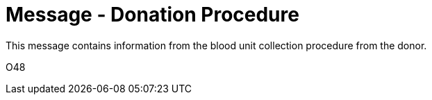 = Message - Donation Procedure
:v291_section: "4.16.15"
:v2_section_name: "DPR - Donation Procedure (Event O48)"
:generated: "Thu, 01 Aug 2024 15:25:17 -0600"

This message contains information from the blood unit collection procedure from the donor.

[tabset]
O48




